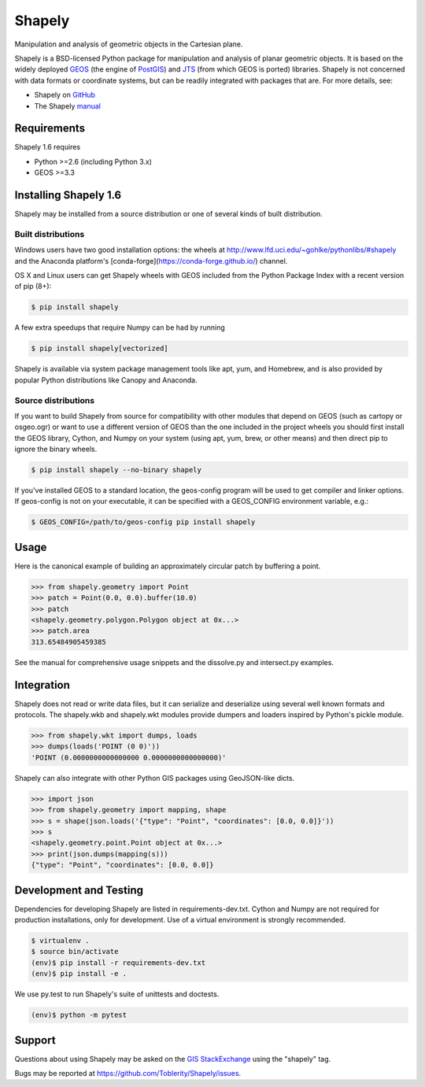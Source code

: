 =======
Shapely
=======

.. image:: https://travis-ci.org/Toblerity/Shapely.png?branch=master
   :target: https://travis-ci.org/Toblerity/Shapely

.. image:: https://coveralls.io/repos/github/Toblerity/Shapely/badge.svg?branch=master
   :target: https://coveralls.io/github/Toblerity/Shapely?branch=master

Manipulation and analysis of geometric objects in the Cartesian plane.

.. image:: https://c2.staticflickr.com/6/5560/31301790086_b3472ea4e9_c.jpg
   :width: 800
   :height: 378

Shapely is a BSD-licensed Python package for manipulation and analysis of
planar geometric objects. It is based on the widely deployed `GEOS
<http://trac.osgeo.org/geos/>`__ (the engine of `PostGIS
<http://postgis.org>`__) and `JTS
<http://www.vividsolutions.com/jts/jtshome.htm>`__ (from which GEOS is ported)
libraries. Shapely is not concerned with data formats or coordinate systems,
but can be readily integrated with packages that are. For more details, see:

* Shapely on `GitHub <https://github.com/Toblerity/Shapely>`__
* The Shapely `manual <http://toblerity.github.com/shapely/manual.html>`__

Requirements
============

Shapely 1.6 requires

* Python >=2.6 (including Python 3.x)
* GEOS >=3.3 

Installing Shapely 1.6
======================

Shapely may be installed from a source distribution or one of several kinds
of built distribution.

Built distributions
-------------------

Windows users have two good installation options: the wheels at
http://www.lfd.uci.edu/~gohlke/pythonlibs/#shapely and the 
Anaconda platform's [conda-forge](https://conda-forge.github.io/)
channel.

OS X and Linux users can get Shapely wheels with GEOS included from the 
Python Package Index with a recent version of pip (8+):

.. code-block:: console

    $ pip install shapely

A few extra speedups that require Numpy can be had by running

.. code-block:: console

    $ pip install shapely[vectorized]

Shapely is available via system package management tools like apt, yum, and
Homebrew, and is also provided by popular Python distributions like Canopy and
Anaconda.

Source distributions
--------------------

If you want to build Shapely from source for compatibility with
other modules that depend on GEOS (such as cartopy or osgeo.ogr) or want to
use a different version of GEOS than the one included in the project wheels
you should first install the GEOS library, Cython, and Numpy on your system
(using apt, yum, brew, or other means) and then direct pip to ignore the binary
wheels.

.. code-block:: console

    $ pip install shapely --no-binary shapely

If you've installed GEOS to a standard location, the geos-config program
will be used to get compiler and linker options. If geos-config is not on
your executable, it can be specified with a GEOS_CONFIG environment
variable, e.g.:

.. code-block:: console

    $ GEOS_CONFIG=/path/to/geos-config pip install shapely

Usage
=====

Here is the canonical example of building an approximately circular patch by
buffering a point.

.. code-block:: pycon

    >>> from shapely.geometry import Point
    >>> patch = Point(0.0, 0.0).buffer(10.0)
    >>> patch
    <shapely.geometry.polygon.Polygon object at 0x...>
    >>> patch.area
    313.65484905459385

See the manual for comprehensive usage snippets and the dissolve.py and
intersect.py examples.

Integration
===========

Shapely does not read or write data files, but it can serialize and deserialize
using several well known formats and protocols. The shapely.wkb and shapely.wkt
modules provide dumpers and loaders inspired by Python's pickle module.

.. code-block:: pycon

    >>> from shapely.wkt import dumps, loads
    >>> dumps(loads('POINT (0 0)'))
    'POINT (0.0000000000000000 0.0000000000000000)'

Shapely can also integrate with other Python GIS packages using GeoJSON-like
dicts.

.. code-block:: pycon

    >>> import json
    >>> from shapely.geometry import mapping, shape
    >>> s = shape(json.loads('{"type": "Point", "coordinates": [0.0, 0.0]}'))
    >>> s
    <shapely.geometry.point.Point object at 0x...>
    >>> print(json.dumps(mapping(s)))
    {"type": "Point", "coordinates": [0.0, 0.0]}

Development and Testing
=======================

Dependencies for developing Shapely are listed in requirements-dev.txt. Cython
and Numpy are not required for production installations, only for development.
Use of a virtual environment is strongly recommended.

.. code-block:: console

    $ virtualenv .
    $ source bin/activate
    (env)$ pip install -r requirements-dev.txt
    (env)$ pip install -e .

We use py.test to run Shapely's suite of unittests and doctests.

.. code-block:: console

    (env)$ python -m pytest

Support
=======

Questions about using Shapely may be asked on the `GIS StackExchange 
<http://gis.stackexchange.com/questions/tagged/shapely>`__ using the "shapely"
tag.

Bugs may be reported at https://github.com/Toblerity/Shapely/issues.
